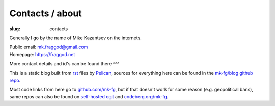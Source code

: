Contacts / about
################

:slug: contacts

Generally I go by the name of Mike Kazantsev on the internets.

| Public email: mk.fraggod@gmail.com
| Homepage: https://fraggod.net

More contact details and id's can be found there ^^^

This is a static blog built from rst_ files by Pelican_,
sources for everything here can be found in the `mk-fg/blog github repo`_.

Most code links from here go to `github.com/mk-fg`_, but if that doesn't
work for some reason (e.g. geopolitical bans), same repos can also be found
on `self-hosted cgit`_ and `codeberg.org/mk-fg`_.

.. _rst: https://docutils.sourceforge.net/rst.html
.. _Pelican: https://pelican.readthedocs.org/
.. _mk-fg/blog github repo: https://github.com/mk-fg/blog
.. _github.com/mk-fg: https://github.com/mk-fg
.. _self-hosted cgit: https://fraggod.net/code/git
.. _codeberg.org/mk-fg: https://codeberg.org/mk-fg
